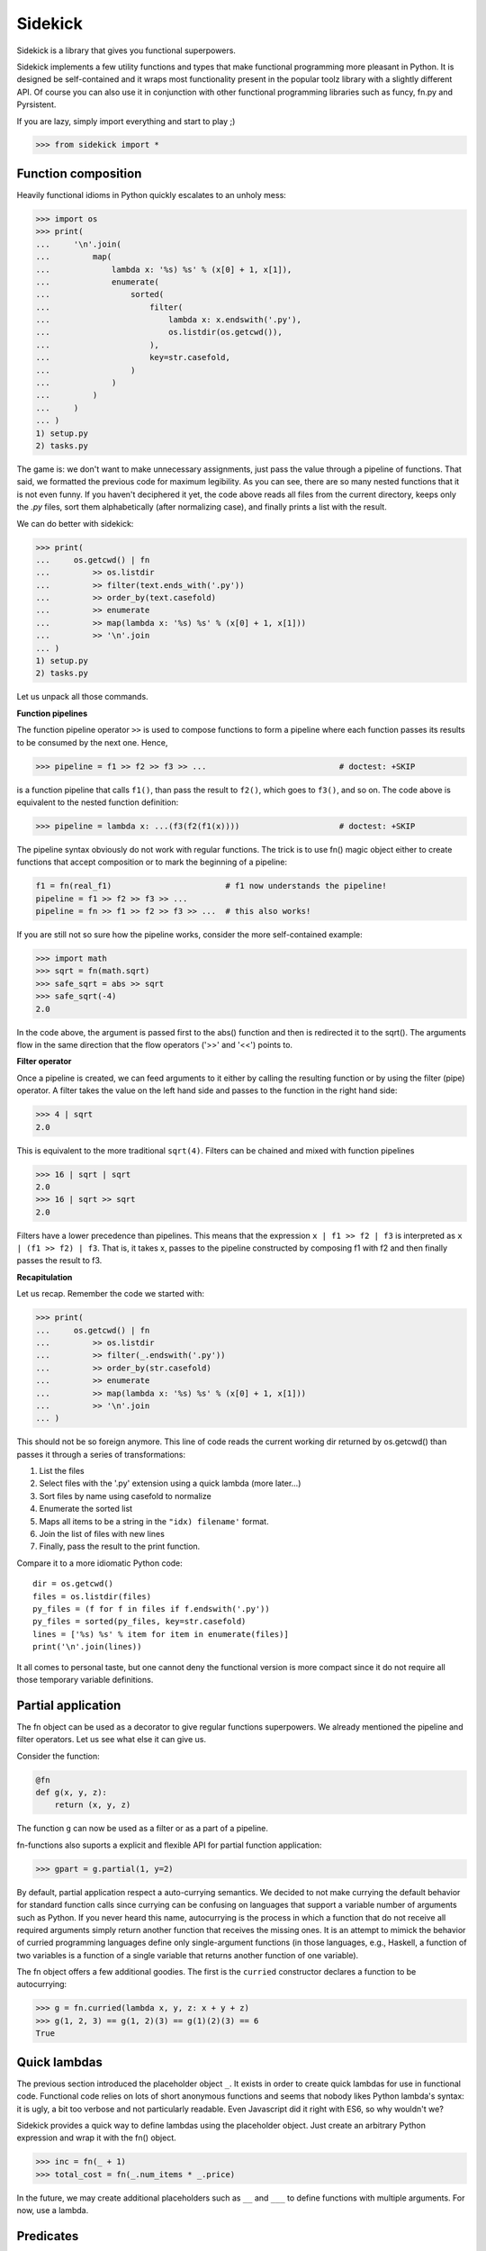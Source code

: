 ========
Sidekick
========

Sidekick is a library that gives you functional superpowers.

.. image:: https://travis-ci.org/fabiommendes/sidekick.svg?branch=master
    :target: https://travis-ci.org/fabiommendes/sidekick
.. image:: https://codecov.io/gh/fabiommendes/sidekick/branch/master/graph/badge.svg?
    :target: https://codecov.io/gh/fabiommendes/sidekick
.. image:: https://codeclimate.com/github/fabiommendes/sidekick/badges/gpa.svg?
    :target: https://codeclimate.com/github/fabiommendes/sidekick
.. image:: https://codeclimate.com/github/fabiommendes/sidekick/badges/issue_count.svg?
    :target: https://codeclimate.com/github/fabiommendes/sidekick


Sidekick implements a few utility functions and types that make functional
programming more pleasant in Python. It is designed be self-contained and it wraps most
functionality present in the popular toolz library with a slightly different API.
Of course you can also use it in conjunction with other functional programming
libraries such as funcy, fn.py and Pyrsistent.

If you are lazy, simply import everything and start to play ;)

>>> from sidekick import *

Function composition
====================

Heavily functional idioms in Python quickly escalates to an unholy mess:

>>> import os
>>> print(
...     '\n'.join(
...         map(
...             lambda x: '%s) %s' % (x[0] + 1, x[1]),
...             enumerate(
...                 sorted(
...                     filter(
...                         lambda x: x.endswith('.py'),
...                         os.listdir(os.getcwd()),
...                     ),
...                     key=str.casefold,
...                 )
...             )
...         )
...     )
... )
1) setup.py
2) tasks.py

The game is: we don't want to make unnecessary assignments, just pass the value
through a pipeline of functions. That said, we formatted the previous code for
maximum legibility. As you can see, there are so many nested functions that it is
not even funny. If you haven't deciphered it yet, the code above reads all files from
the current directory, keeps only the `.py` files, sort them alphabetically
(after normalizing case), and finally prints a list with the result.

We can do better with sidekick:


>>> print(
...     os.getcwd() | fn
...         >> os.listdir
...         >> filter(text.ends_with('.py'))
...         >> order_by(text.casefold)
...         >> enumerate
...         >> map(lambda x: '%s) %s' % (x[0] + 1, x[1]))
...         >> '\n'.join
... )
1) setup.py
2) tasks.py

Let us unpack all those commands.

**Function pipelines**

The function pipeline operator ``>>`` is used to compose
functions to form a pipeline where each function passes its results to be
consumed by the next one. Hence,

>>> pipeline = f1 >> f2 >> f3 >> ...                            # doctest: +SKIP

is a function pipeline that calls ``f1()``, than pass the result to ``f2()``,
which goes to ``f3()``, and so on. The code above is equivalent to the nested
function definition:

>>> pipeline = lambda x: ...(f3(f2(f1(x))))                     # doctest: +SKIP

The pipeline syntax obviously do not work with regular functions. The
trick is to use fn() magic object either to create functions that accept
composition or to mark the beginning of a pipeline:

.. ignore-next-block
.. code-block:: python

    f1 = fn(real_f1)                        # f1 now understands the pipeline!
    pipeline = f1 >> f2 >> f3 >> ...
    pipeline = fn >> f1 >> f2 >> f3 >> ...  # this also works!

If you are still not so sure how the pipeline works, consider the more
self-contained example:

>>> import math
>>> sqrt = fn(math.sqrt)
>>> safe_sqrt = abs >> sqrt
>>> safe_sqrt(-4)
2.0

In the code above, the argument is passed first to the abs() function and then
is redirected it to the sqrt(). The arguments flow in the same direction that
the flow operators ('>>' and '<<') points to.


**Filter operator**

Once a pipeline is created, we can feed arguments to it either by calling
the resulting function or by using the filter (pipe) operator. A filter takes
the value on the left hand side and passes to the function in the right hand
side:

>>> 4 | sqrt
2.0

This is equivalent to the more traditional ``sqrt(4)``. Filters can be chained
and mixed with function pipelines

>>> 16 | sqrt | sqrt
2.0
>>> 16 | sqrt >> sqrt
2.0

Filters have a lower precedence than pipelines. This means that the expression
``x | f1 >> f2 | f3``  is interpreted as ``x | (f1 >> f2) | f3``. That is, it
takes x, passes to the pipeline constructed by composing f1 with f2 and then
finally passes the result to f3.


**Recapitulation**

Let us recap. Remember the code we started with:

.. ignore-next-block

>>> print(
...     os.getcwd() | fn
...         >> os.listdir
...         >> filter(_.endswith('.py'))
...         >> order_by(str.casefold)
...         >> enumerate
...         >> map(lambda x: '%s) %s' % (x[0] + 1, x[1]))
...         >> '\n'.join
... )

This should not be so foreign anymore. This line of code reads the current
working dir returned by os.getcwd() than passes it through a series of
transformations:

1. List the files
2. Select files with the '.py' extension using a quick lambda (more later...)
3. Sort files by name using casefold to normalize
4. Enumerate the sorted list
5. Maps all items to be a string in the ``"idx) filename'`` format.
6. Join the list of files with new lines
7. Finally, pass the result to the print function.

Compare it to a more idiomatic Python code::

    dir = os.getcwd()
    files = os.listdir(files)
    py_files = (f for f in files if f.endswith('.py'))
    py_files = sorted(py_files, key=str.casefold)
    lines = ['%s) %s' % item for item in enumerate(files)]
    print('\n'.join(lines))

It all comes to personal taste, but one cannot deny the functional version
is more compact since it do not require all those temporary variable
definitions.


Partial application
===================

The fn object can be used as a decorator to give regular functions
superpowers. We already mentioned the pipeline and filter operators. Let us see
what else it can give us.

Consider the function:

.. code-block:: python

    @fn
    def g(x, y, z):
        return (x, y, z)

The function ``g`` can now be used as a filter or as a part of a pipeline.


fn-functions also suports a explicit and flexible API for partial function
application:

>>> gpart = g.partial(1, y=2)

By default, partial application respect a auto-currying semantics. We decided to
not make currying the default behavior for standard function calls since
currying can be confusing on languages that support a variable number
of arguments such as Python. If you never heard this name, autocurrying is the
process in which a function that do not receive all required arguments simply
return another function that receives the missing ones. It is an attempt to
mimick the behavior of curried programming languages define only single-argument
functions (in those languages, e.g., Haskell, a function of two variables is
a function of a single variable that returns another function of one variable).

The fn object offers a few additional goodies. The first is the ``curried``
constructor declares a function to be autocurrying:

>>> g = fn.curried(lambda x, y, z: x + y + z)
>>> g(1, 2, 3) == g(1, 2)(3) == g(1)(2)(3) == 6
True


Quick lambdas
=============

The previous section introduced the placeholder object ``_``. It exists in order
to create quick lambdas for use in functional code. Functional code relies on
lots of short anonymous functions and seems that nobody likes Python
lambda's syntax: it is ugly, a bit too verbose and not particularly readable.
Even Javascript did it right with ES6, so why wouldn't we?

Sidekick provides a quick way to define lambdas using the placeholder object.
Just create an arbitrary Python expression and wrap it with the fn() object.

>>> inc = fn(_ + 1)
>>> total_cost = fn(_.num_items * _.price)

In the future, we may create additional placeholders such as ``__`` and ``___``
to define functions with multiple arguments. For now, use a lambda.


Predicates
==========

Predicates are functions that receive a single argument and return a boolean.
They are used in many contexts, usually to select elements in an collection.
Consider Python's builtin filter function:

>>> names = ['foo', 'bar', 'ham']

Sidekick extends the builtin filter function to accept placeholder expressions
and curring.

>>> filtered = filter(_.startswith('f'), names)

The result is a filter object, which we convert to a list using the magic ``| L``
pipe notation:

>>> filtered | L
['foo']

In sidekick we can explicitly tell that a quick lambda or a function is a
predicate by wrapping it with the predicate function:

>>> startswith_f = predicate(_.startswith('f'))
>>> filter(startswith_f, names) | L
['foo']

For now it is just the same as using a regular function. Predicate functions,
however, compose nicely under boolean expressions. This makes it easier to
create complex predicates instead of relying on awkward lambda functions:

>>> startswith_b = predicate(_.startswith('b'))
>>> filter(startswith_f | startswith_b, names) | L
['foo', 'bar']
